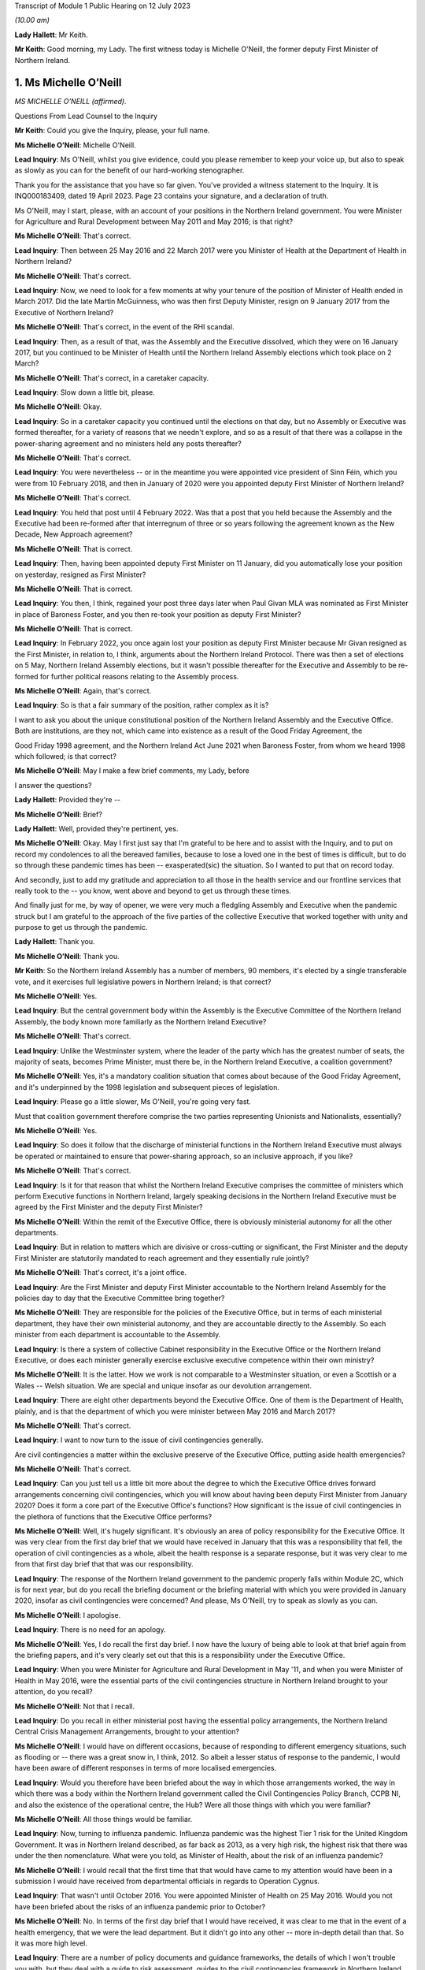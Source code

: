 Transcript of Module 1 Public Hearing on 12 July 2023

*(10.00 am)*

**Lady Hallett**: Mr Keith.

**Mr Keith**: Good morning, my Lady. The first witness today is Michelle O'Neill, the former deputy First Minister of Northern Ireland.

1. Ms Michelle O’Neill
======================

*MS MICHELLE O’NEILL (affirmed).*

Questions From Lead Counsel to the Inquiry

**Mr Keith**: Could you give the Inquiry, please, your full name.

**Ms Michelle O’Neill**: Michelle O'Neill.

**Lead Inquiry**: Ms O'Neill, whilst you give evidence, could you please remember to keep your voice up, but also to speak as slowly as you can for the benefit of our hard-working stenographer.

Thank you for the assistance that you have so far given. You've provided a witness statement to the Inquiry. It is INQ000183409, dated 19 April 2023. Page 23 contains your signature, and a declaration of truth.

Ms O'Neill, may I start, please, with an account of your positions in the Northern Ireland government. You were Minister for Agriculture and Rural Development between May 2011 and May 2016; is that right?

**Ms Michelle O’Neill**: That's correct.

**Lead Inquiry**: Then between 25 May 2016 and 22 March 2017 were you Minister of Health at the Department of Health in Northern Ireland?

**Ms Michelle O’Neill**: That's correct.

**Lead Inquiry**: Now, we need to look for a few moments at why your tenure of the position of Minister of Health ended in March 2017. Did the late Martin McGuinness, who was then first Deputy Minister, resign on 9 January 2017 from the Executive of Northern Ireland?

**Ms Michelle O’Neill**: That's correct, in the event of the RHI scandal.

**Lead Inquiry**: Then, as a result of that, was the Assembly and the Executive dissolved, which they were on 16 January 2017, but you continued to be Minister of Health until the Northern Ireland Assembly elections which took place on 2 March?

**Ms Michelle O’Neill**: That's correct, in a caretaker capacity.

**Lead Inquiry**: Slow down a little bit, please.

**Ms Michelle O’Neill**: Okay.

**Lead Inquiry**: So in a caretaker capacity you continued until the elections on that day, but no Assembly or Executive was formed thereafter, for a variety of reasons that we needn't explore, and so as a result of that there was a collapse in the power-sharing agreement and no ministers held any posts thereafter?

**Ms Michelle O’Neill**: That's correct.

**Lead Inquiry**: You were nevertheless -- or in the meantime you were appointed vice president of Sinn Féin, which you were from 10 February 2018, and then in January of 2020 were you appointed deputy First Minister of Northern Ireland?

**Ms Michelle O’Neill**: That's correct.

**Lead Inquiry**: You held that post until 4 February 2022. Was that a post that you held because the Assembly and the Executive had been re-formed after that interregnum of three or so years following the agreement known as the New Decade, New Approach agreement?

**Ms Michelle O’Neill**: That is correct.

**Lead Inquiry**: Then, having been appointed deputy First Minister on 11 January, did you automatically lose your position on yesterday, resigned as First Minister?

**Ms Michelle O’Neill**: That is correct.

**Lead Inquiry**: You then, I think, regained your post three days later when Paul Givan MLA was nominated as First Minister in place of Baroness Foster, and you then re-took your position as deputy First Minister?

**Ms Michelle O’Neill**: That is correct.

**Lead Inquiry**: In February 2022, you once again lost your position as deputy First Minister because Mr Givan resigned as the First Minister, in relation to, I think, arguments about the Northern Ireland Protocol. There was then a set of elections on 5 May, Northern Ireland Assembly elections, but it wasn't possible thereafter for the Executive and Assembly to be re-formed for further political reasons relating to the Assembly process.

**Ms Michelle O’Neill**: Again, that's correct.

**Lead Inquiry**: So is that a fair summary of the position, rather complex as it is?

I want to ask you about the unique constitutional position of the Northern Ireland Assembly and the Executive Office. Both are institutions, are they not, which came into existence as a result of the Good Friday Agreement, the

Good Friday 1998 agreement, and the Northern Ireland Act June 2021 when Baroness Foster, from whom we heard 1998 which followed; is that correct?

**Ms Michelle O’Neill**: May I make a few brief comments, my Lady, before

I answer the questions?

**Lady Hallett**: Provided they're --

**Ms Michelle O’Neill**: Brief?

**Lady Hallett**: Well, provided they're pertinent, yes.

**Ms Michelle O’Neill**: Okay. May I first just say that I'm grateful to be here and to assist with the Inquiry, and to put on record my condolences to all the bereaved families, because to lose a loved one in the best of times is difficult, but to do so through these pandemic times has been -- exasperated(sic) the situation. So I wanted to put that on record today.

And secondly, just to add my gratitude and appreciation to all those in the health service and our frontline services that really took to the -- you know, went above and beyond to get us through these times.

And finally just for me, by way of opener, we were very much a fledgling Assembly and Executive when the pandemic struck but I am grateful to the approach of the five parties of the collective Executive that worked together with unity and purpose to get us through the pandemic.

**Lady Hallett**: Thank you.

**Ms Michelle O’Neill**: Thank you.

**Mr Keith**: So the Northern Ireland Assembly has a number of members, 90 members, it's elected by a single transferable vote, and it exercises full legislative powers in Northern Ireland; is that correct?

**Ms Michelle O’Neill**: Yes.

**Lead Inquiry**: But the central government body within the Assembly is the Executive Committee of the Northern Ireland Assembly, the body known more familiarly as the Northern Ireland Executive?

**Ms Michelle O’Neill**: That's correct.

**Lead Inquiry**: Unlike the Westminster system, where the leader of the party which has the greatest number of seats, the majority of seats, becomes Prime Minister, must there be, in the Northern Ireland Executive, a coalition government?

**Ms Michelle O’Neill**: Yes, it's a mandatory coalition situation that comes about because of the Good Friday Agreement, and it's underpinned by the 1998 legislation and subsequent pieces of legislation.

**Lead Inquiry**: Please go a little slower, Ms O'Neill, you're going very fast.

Must that coalition government therefore comprise the two parties representing Unionists and Nationalists, essentially?

**Ms Michelle O’Neill**: Yes.

**Lead Inquiry**: So does it follow that the discharge of ministerial functions in the Northern Ireland Executive must always be operated or maintained to ensure that power-sharing approach, so an inclusive approach, if you like?

**Ms Michelle O’Neill**: That's correct.

**Lead Inquiry**: Is it for that reason that whilst the Northern Ireland Executive comprises the committee of ministers which perform Executive functions in Northern Ireland, largely speaking decisions in the Northern Ireland Executive must be agreed by the First Minister and the deputy First Minister?

**Ms Michelle O’Neill**: Within the remit of the Executive Office, there is obviously ministerial autonomy for all the other departments.

**Lead Inquiry**: But in relation to matters which are divisive or cross-cutting or significant, the First Minister and the deputy First Minister are statutorily mandated to reach agreement and they essentially rule jointly?

**Ms Michelle O’Neill**: That's correct, it's a joint office.

**Lead Inquiry**: Are the First Minister and deputy First Minister accountable to the Northern Ireland Assembly for the policies day to day that the Executive Committee bring together?

**Ms Michelle O’Neill**: They are responsible for the policies of the Executive Office, but in terms of each ministerial department, they have their own ministerial autonomy, and they are accountable directly to the Assembly. So each minister from each department is accountable to the Assembly.

**Lead Inquiry**: Is there a system of collective Cabinet responsibility in the Executive Office or the Northern Ireland Executive, or does each minister generally exercise exclusive executive competence within their own ministry?

**Ms Michelle O’Neill**: It is the latter. How we work is not comparable to a Westminster situation, or even a Scottish or a Wales -- Welsh situation. We are special and unique insofar as our devolution arrangement.

**Lead Inquiry**: There are eight other departments beyond the Executive Office. One of them is the Department of Health, plainly, and is that the department of which you were minister between May 2016 and March 2017?

**Ms Michelle O’Neill**: That's correct.

**Lead Inquiry**: I want to now turn to the issue of civil contingencies generally.

Are civil contingencies a matter within the exclusive preserve of the Executive Office, putting aside health emergencies?

**Ms Michelle O’Neill**: That's correct.

**Lead Inquiry**: Can you just tell us a little bit more about the degree to which the Executive Office drives forward arrangements concerning civil contingencies, which you will know about having been deputy First Minister from January 2020? Does it form a core part of the Executive Office's functions? How significant is the issue of civil contingencies in the plethora of functions that the Executive Office performs?

**Ms Michelle O’Neill**: Well, it's hugely significant. It's obviously an area of policy responsibility for the Executive Office. It was very clear from the first day brief that we would have received in January that this was a responsibility that fell, the operation of civil contingencies as a whole, albeit the health response is a separate response, but it was very clear to me from that first day brief that that was our responsibility.

**Lead Inquiry**: The response of the Northern Ireland government to the pandemic properly falls within Module 2C, which is for next year, but do you recall the briefing document or the briefing material with which you were provided in January 2020, insofar as civil contingencies were concerned? And please, Ms O'Neill, try to speak as slowly as you can.

**Ms Michelle O’Neill**: I apologise.

**Lead Inquiry**: There is no need for an apology.

**Ms Michelle O’Neill**: Yes, I do recall the first day brief. I now have the luxury of being able to look at that brief again from the briefing papers, and it's very clearly set out that this is a responsibility under the Executive Office.

**Lead Inquiry**: When you were Minister for Agriculture and Rural Development in May '11, and when you were Minister of Health in May 2016, were the essential parts of the civil contingencies structure in Northern Ireland brought to your attention, do you recall?

**Ms Michelle O’Neill**: Not that I recall.

**Lead Inquiry**: Do you recall in either ministerial post having the essential policy arrangements, the Northern Ireland Central Crisis Management Arrangements, brought to your attention?

**Ms Michelle O’Neill**: I would have on different occasions, because of responding to different emergency situations, such as flooding or -- there was a great snow in, I think, 2012. So albeit a lesser status of response to the pandemic, I would have been aware of different responses in terms of more localised emergencies.

**Lead Inquiry**: Would you therefore have been briefed about the way in which those arrangements worked, the way in which there was a body within the Northern Ireland government called the Civil Contingencies Policy Branch, CCPB NI, and also the existence of the operational centre, the Hub? Were all those things with which you were familiar?

**Ms Michelle O’Neill**: All those things would be familiar.

**Lead Inquiry**: Now, turning to influenza pandemic. Influenza pandemic was the highest Tier 1 risk for the United Kingdom Government. It was in Northern Ireland described, as far back as 2013, as a very high risk, the highest risk that there was under the then nomenclature. What were you told, as Minister of Health, about the risk of an influenza pandemic?

**Ms Michelle O’Neill**: I would recall that the first time that that would have came to my attention would have been in a submission I would have received from departmental officials in regards to Operation Cygnus.

**Lead Inquiry**: That wasn't until October 2016. You were appointed Minister of Health on 25 May 2016. Would you not have been briefed about the risks of an influenza pandemic prior to October?

**Ms Michelle O’Neill**: No. In terms of the first day brief that I would have received, it was clear to me that in the event of a health emergency, that we were the lead department. But it didn't go into any other -- more in-depth detail than that. So it was more high level.

**Lead Inquiry**: There are a number of policy documents and guidance frameworks, the details of which I won't trouble you with, but they deal with a guide to risk assessment, guides to the civil contingencies framework in Northern Ireland, guides to plan preparation, planning arrangements and so on, and there is a considerable amount of documentation.

Did you ever inform yourself concerning those arrangements and the detail of those plans, frameworks and guidance?

**Ms Michelle O’Neill**: So, again, I'd be aware of all those things from a high-level perspective, but as someone who has been in a number of departments, I would also understand that, underneath the high-level briefing, there will be a whole range of policy areas, guidance documents and things that would underpin the briefing. So more at a high-level understanding as opposed to an in-depth understanding.

**Lead Inquiry**: The Inquiry has heard evidence from other politicians and ministers that when they took office they immersed themselves in the detail of the policy areas or the important policy areas relating to their department and the discharge of their ministerial functions. Did you make yourself aware of the detail of the civil contingencies and health emergency materials relating to pandemic influenza when you were appointed?

**Ms Michelle O’Neill**: Into the DFM role?

**Lead Inquiry**: Into the detail of what plans were in place for dealing with the greatest risk facing Northern Ireland, which was a pandemic influenza, when you were appointed Minister of Health in May 2016?

**Ms Michelle O’Neill**: So initially I would have received that high level briefing. Operation Cygnus, as I said, would have been the first time that I would have had more detail provided to me in terms of the significance of the risk and the fact that there was need for resilience planning, preparation and the Operation Cygnus itself. So I was aware from that perspective.

**Lead Inquiry**: When you became aware of Exercise Cygnus and, no doubt, the importance of the risk faced by Northern Ireland in terms of pandemic influenza, did you seek to educate yourself further about the planning, the contingencies, the arrangements that would need to be operated in the event of a emergency?

**Ms Michelle O’Neill**: So if I may, at this juncture, perhaps, my Lady, explain that in my short time in the Health Department it was very evident to me from very early on that we needed to transform how we deliver healthcare, as many people have set out before the Inquiry the challenges that our local health and social care system have. It was my priority from day one to bring forward a plan to transform the health service.

A number of your witnesses have referred to Professor Bengoa and his piece of work around transforming health and social care. It was clear to me that there was report fatigue in the Department of Health from day one and what we needed to see was an action plan to actually start to transform and fix our health service, tackle health inequalities, and be very focused on health outcomes for individuals and better people's lives.

So my priority in those short number of months was, in the first instance, to take receipt of the Professor Bengoa report and to take it, alongside two former pieces of work, the Donaldson piece of work and Transforming Your Care, which were two other research pieces, to combine those two things but to turn that into an actual plan that could command the support of the service and those that work within the service and with the political system, and for the very first time I was able to launch a document in October of 2016 that commanded the support of the entire Executive, which was the first time that a report to transform the health service had ever achieved that cross-political support. That was my priority in my time in Health, to bring that forward. I regret that we haven't been able to progress a lot of the transformation work that I set out, but that was a priority piece of work, so I wanted to put that in the context of what we were doing in Health at that time.

**Lead Inquiry**: We will come back to the report and review from Professor Rafael Bengoa in a moment. But plainly, as the Minister of Health, as the person who chaired, therefore, the Department of Health board, the person who, to use a terrible expression, holds the risk register for the department, the issue of what risks Northern Ireland faced in terms of health emergency couldn't have been far from the forefront of your mind, may we presume?

**Ms Michelle O’Neill**: Absolutely, and I think whenever Operation Cygnus occurred I would have expected, through the passage of time, to receive the feedback and the report and the evaluation from that exercise. Unfortunately, before the formal report came I was out of office, and even before any informal report came -- I don't ever recall receiving even an informal report from my own officials as to the effectiveness of the operation.

**Lady Hallett**: Sorry to interrupt. Looking back, as an incoming minister, do you think that it would have been better had you received, even at a high level, briefing about the risks facing the department you were taking over?

**Ms Michelle O’Neill**: I think that's correct. I think that's a fair reflection.

**Mr Keith**: The issues of health improvement policies and emergency planning, preparedness and response inside the Department of Health in fact rested within what is known as the Chief Medical Officer Group, CMOG, and the CMO was then, and remains, Professor Sir Michael McBride, who you will know.

Whilst you were Minister of Health, were you able to review the structural system within the CMOG for the governance and maintenance of the arrangements in the DoH concerned with emergency health planning?

**Ms Michelle O’Neill**: So normally whenever you enter a department two things will happen: you will come with your political priorities and the things that you want to achieve --

**Lead Inquiry**: Slow down, Ms O'Neill, I'm sorry, it's very hard for our stenographer.

**Ms Michelle O’Neill**: Sorry.

**Lead Inquiry**: You come into office with priorities?

**Ms Michelle O’Neill**: With priorities, and my number one priority was to transform the health and social care system, to tackle health inequalities, and deliver better outcomes. I was very focused on that piece of work.

The other thing that happens is that at any time if senior officials within your department feel that there are issues that need to come to your attention, they would do so, and I would expect them to do so. So I never had any reason to, in the time that I was there -- in which to review the structure or had any reason to expect that the structure wasn't fit for purpose, but I suppose Operation Cygnus was the opportunity in which to hear how effective we were in response to that, to which I was out of office before we got a response.

**Lead Inquiry**: But it was nevertheless open to you to make enquiries of your own, to seek to delve in greater detail into the system for health emergencies, and to find out what the state of play was within your department. That was never denied to you as a possibility, was it?

**Ms Michelle O’Neill**: It was not denied to me, but also equally was never brought to my attention as something that we should be concerned about.

**Lead Inquiry**: It's apparent from the evidence, Ms O'Neill, that structurally, and indeed as with the other devolved administrations, there is or there was at that time within the health emergency structures a divide between policy and planning and operation, a divide between planning and response. In the case of Northern Ireland there is a split in function between civil contingencies, within the Executive Office, as you've described, and health emergency civil contingency planning, within the Department of Health, and also a significant failure to update much of the key documentation, some of which preceded your appointment as Minister of Health by some four or six years. One key document goes back over ten years.

Wouldn't you have expected these structural and policy issues concerning the lack of bringing the material up to date to be brought to your attention? Isn't that something that is expected to be addressed by a minister, a new minister in a department?

**Ms Michelle O’Neill**: That's a very reasonable expectation.

**Lead Inquiry**: But it's an expectation that wasn't met in this case?

**Ms Michelle O’Neill**: (Witness nods)

**Lead Inquiry**: Are you aware that following your tenure as deputy First Minister, or perhaps in the last few weeks of your tenure, a review was commissioned which addressed not just the need to bring paperwork and policy and guidance up to date but to restructure the CMO Group? Were you aware of that?

**Ms Michelle O’Neill**: Not to restructure the CMO Group, no.

**Lead Inquiry**: All right.

One important part of the maintenance and the management of the Department of Health was the department risk register, and as the Minister of Health you would have been aware of the risk register, would you not?

**Ms Michelle O’Neill**: That is not something that was ever brought to my attention.

**Lead Inquiry**: Did you ever sit on the board or attend the board meetings of the Department of Health, the overarching supervisory body for the Department of Health?

**Ms Michelle O’Neill**: I don't believe that that was something that I would have done in the time I was there.

**Lead Inquiry**: Could we please have INQ000185379. This is a departmental risk register, Ms O'Neill, for after your time as Minister of Health. We didn't have the risk register for 2016 to 2017 or 2017 to 2018 that would have overlapped with your tenure as Minister of Health.

If we look at page 6, please, firstly, we will see a risk identified in the Department of Health risk register which reads as follows:

"The health and social care sector may be unable to respond to the health and social care consequences of any emergency (including those for which the [Department of Health] is the Lead Government Department) due to inadequate planning and preparedness which could impact on the health and well-being of the population."

Now, the fact that there is a risk doesn't mean, of course, that it necessarily eventuates. It may not come to pass or develop. As Minister of Health, wouldn't you expect to be told of the main departmental risks facing the department of which you were minister?

**Ms Michelle O’Neill**: That's correct.

**Lead Inquiry**: But you say this was never brought, along with the other risks, to your attention specifically?

**Ms Michelle O’Neill**: No.

**Lead Inquiry**: Page 24, please, the risk DR6 is examined in greater detail, and on the right-hand side of the page you will see a column "Action Planned, Target Date & Owner" identifying the features which officials believe are necessary to be put in place in order to mitigate the identified risk.

The general emergencies to which this risk goes are identified at the top of the page: chemical, biological, radiological, nuclear or explosive incident, CBRNE; disruption of medical supply chains; and then human infectious diseases.

If you could just look, please, Ms O'Neill, at column 8 you will see the first two actions there identified for dealing with that risk:

"- Develop ... strategic frameworks ...

"- Review and develop [the] pan flu preparedness in [Northern Ireland] ..."

Then, over the page:

"- oversee development of pan flu guidance for [Northern Ireland] incorporating [importantly] primary, secondary and social care ...

"- deliver a work programme to include Training, Testing and Exercising ..."

Then finally, at the bottom of the page:

"- Management of Health Countermeasure Stockpiles ..."

These are, I'm sure you would agree, highly significant actions. They are proportionate, sensible and obviously carefully designed to meet the identified risk.

Were you never told that these were actions which were required to be carried out in your department in order to meet the risk within your departmental risk register?

**Ms Michelle O’Neill**: So obviously this is a document post my time in office, yes, correct.

**Lead Inquiry**: It is.

**Ms Michelle O’Neill**: But you would expect that if that was in a previous document that would be brought to the minister's attention.

**Lead Inquiry**: Exactly, right, so do you recall, in light of your earlier answer about non-attendance on the board meetings and the lack of recollection of risk registers particularly, do you recall from an earlier emanation of this document being told about those actions being necessary for the years 2016 to 2017, when you were in office?

**Ms Michelle O’Neill**: I don't recall that.

**Lead Inquiry**: These sorts of actions go very much to the heart of what a Department of Health does, would you agree?

**Ms Michelle O’Neill**: They do.

**Lead Inquiry**: Therefore you would have expected these to be brought to your attention in a properly maintained system?

**Ms Michelle O’Neill**: That's correct.

**Lead Inquiry**: Sir Michael McBride, to whom I made reference earlier, Ms O'Neill, said in his witness statement that:

"There is simply not the agility and responsiveness within the Department [of Health] to adequately resource or respond to multiple competing/urgent demands in an emergency."

He goes on to say:

"It has to be acknowledged that this is an area of vulnerability and risk to the Department."

When you were Minister of Health, was that vulnerability and risk brought to your attention, in short that there were inadequate resources to be able to respond to multiple competing urgent demands in an emergency?

**Ms Michelle O’Neill**: Perhaps not per se to an emergency, but that there was a distinct lack of resource in which to basically run our health and social care system, and that would have been across the board, every area within the responsibility of the Department of Health would have dealt -- or would have found it very difficult to manage within the resource that they had, particularly as a direct result of austerity.

**Lead Inquiry**: Exercise Cygnus, to which we'll come in a moment, was a Tier 1 exercise commissioned by the Department of Health in Westminster, but an exercise in which the devolved administrations took full part, to test the UK's response to a serious influenza pandemic. Surely, at a high level within the Department of Health in Northern Ireland, there were people who were saying "Well, Exercise Cygnus is taking place to test our response to a possible pandemic, we need to know that we've got the resources to be able to meet the demands of such a pandemic were it to eventuate". Why were those issues or questions not being ventilated at your level in the department? It seems to be vital to the issue of preparedness and your response to the exercise to know whether or not you had the resources to be able to deal with a pandemic.

**Ms Michelle O’Neill**: I think that that would have come naturally as a result of the feedback from the exercise itself, and our ability to participate and our preparedness that would have been judged result of the exercise itself. So I would suspect that, as a minister in the aftermath of such an exercise, when the official feedback and report comes, along with it would come recommendations from the relevant official to what we need to do, and particularly in relation to resourcing what we need to do.

**Lead Inquiry**: So is it your supposition that until Northern Ireland was placed in a position of dealing with Exercise Cygnus, perhaps little or no thought was actually given to its state of preparedness for health emergencies prior to that time?

**Ms Michelle O’Neill**: I don't think that would be fair to say that. I think that clearly from listening to the CMO's evidence to the Inquiry where he spoke about the different areas of work that they were concerned with and working on, I've no doubt that they have, and he has referenced himself, the challenges that they faced in terms of planning for and making preparedness arrangements. So the point I'm making is that I would expect those things to come to me, to which I can't recall any issue ever coming to me in terms of -- or in that regard.

**Lead Inquiry**: So although it may have been discussed at the CMO level and senior official level in the Department of Health, it doesn't appear it ever came to the ministerial level?

**Ms Michelle O’Neill**: That's correct.

**Lead Inquiry**: That is regrettable, is it not?

**Ms Michelle O’Neill**: It is indeed.

**Lead Inquiry**: In the exercise, the exercise was formed and planned by the United Kingdom Government, but the devolved administrations all played their part in it, a full part in it, and do you recall that the operational remit of the exercise was designed to include DA-specific issues. So Scotland, Wales and Northern Ireland were all asked: what particular specific objectives do you want to see flowing from this exercise? Do you recall that?

**Ms Michelle O’Neill**: Yes, I do.

**Lead Inquiry**: Do you recall being briefed on the exercise in advance of it taking place in October 2016?

**Ms Michelle O’Neill**: I recall the briefing that I would have received, which has now been provided to me again, which points out the areas in which the exercise would focus on. I don't recall any specific conversations with officials in terms of their participation. That would have came, I suppose, in the aftermath of the feedback from the operation itself.

**Lead Inquiry**: Do you recall being invited to attend the exercise? I ask because my Lady has heard evidence that two Welsh ministers attended Exercise Cygnus and played their part in the role play part of Exercise Cygnus, but there were no ministers attending from Northern Ireland. Do you know why that was?

**Ms Michelle O’Neill**: So, as you can see from the documentation, I was fully committed to Operation Cygnus and had fully intended to attend the role play scenario. I did delegate to my CMO at that time and I can -- when I spoke earlier about the transformation plan, my Lady, it was launched just a number of days after Operation Cygnus operation and the -- I suppose the part to which I was invited as a minister. So I thought that the CMO would give it the attention that it deserved, and I was focused on trying to achieve political agreement for the transformation plan, the finances to back it up and the system response, because I thought I had one chance at getting buy-in for this plan and eventually starting to turn things around and fix our health service.

**Lead Inquiry**: It should be said that Professor Sir Michael McBride did play a very full part in --

**Ms Michelle O’Neill**: He did.

**Lead Inquiry**: -- Exercise Cygnus.

You refer, then, to the obligation to try to get the review out at that time. Are you referring to the fact that the review by Professor Rafael Bengoa was made available in October of 2016, the same time as Exercise Cygnus?

**Ms Michelle O’Neill**: No.

**Lead Inquiry**: Is that what the issue was?

**Ms Michelle O’Neill**: No, the review was made available to me at the end of July 2016, and I, for that number of months between that and I think it was around 20 October when I launched the -- my response to Professor Rafael Bengoa's review, and I spent those short number of months going out into the health and social care system, speaking to service users, service providers, trying to get whole scale report for -- once and for all for a plan that actually could actually turn things around. And in those days in the lead-up to my launch in October I was engaged in executive meetings trying to get political support for the plan, financial meetings with the Finance Minister and, again, with the wider service, just to try to get that full -- so to give the plan the very, very best chance it had to actually start to fix things that were wrong.

**Lead Inquiry**: Could we have, please, INQ000188775.

Ms O'Neill, this is a Department of Health lessons learned report on Exercise Cygnus, which you will see did take place between 18 and 20 October.

If we turn to page 3, paragraph 1.2.1, you will see there that:

"The UK objectives were initially agreed with the 4 UK Countries as follows:

"1. To exercise organisational pandemic influenza plans at local and national levels ...

"2. To exercise co-ordination of messaging ...

"3. To exercise strategic decision-making processes ... at both local and national levels during an influenza pandemic ...

"4. To exercise the provision of scientific advice, including SAGE ..."

Then, over the page, in addition to -- actually perhaps we could go back to the bottom of the first page, page 3, please. Yes, thank you.

"The following additional objectives were added by England in 2016 however these were not being tested by the Devolved Administrations."

Then the list is set out there, at:

"5. To explore the social care policy implications during a pandemic.

"6. To explore the use of the 3rd sector ..."

By which we -- we think that's a reference to the voluntary and community sector, VCS:

"... to support the response.

"7. Exercise the coordination of resources ...

"8. Identify issues raised around the impact of flu in the prison population."

Now, that point number 5, to explore the social care policy implications during a pandemic, it's apparent from the fact that that is in that list that that was not one of the areas that was tested by Exercise Cygnus.

In the context of you being the Minister of Health, and de facto social care, would you agree that that was a significant lacuna in the test process that was Exercise Cygnus that devolved administrations, but in particular Northern Ireland, didn't look at, to the same degree it was looking at other aspects of the healthcare system, social care policy implications that might arise during a pandemic?

**Ms Michelle O’Neill**: Yes, I agree.

**Lead Inquiry**: Do you recall, Ms O'Neill, whether or not you were briefed about or had raised with you the extent to which Exercise Cygnus was going to explore the impact on the social care sector of a pandemic?

**Ms Michelle O’Neill**: I don't recall any specific briefing, but we are an integrated health and social care system, which is distinctly different from the system in England --

**Lead Inquiry**: Indeed.

**Ms Michelle O’Neill**: -- and I would assume that when we're testing our planning we do so across health and social care.

**Lead Inquiry**: But the reality was, wasn't it, that the social care planning and the policy guidance for Northern Ireland wasn't tested as part of Exercise Cygnus, was it?

**Ms Michelle O’Neill**: Clearly not, from that document.

**Lead Inquiry**: Therefore, by the time of the pandemic in 2020, the guidance, particularly in relation to social care and the planning for social care, had fallen behind, had it not, the planning and the guidance and the preparedness features for other parts of the healthcare system in Northern Ireland?

**Ms Michelle O’Neill**: I know that's certainly the evidence of the Chief Medical Officer, when he spoke with you.

**Lead Inquiry**: Yes, and you of course were faced with the consequences of that when you took office in January 2020?

**Ms Michelle O’Neill**: That's correct.

**Lead Inquiry**: So that's another regrettable feature of the run-up to the pandemic, isn't it, that there was that failure to explore the social care side consequences of a planned or prospective pandemic?

**Ms Michelle O’Neill**: That's correct.

**Lead Inquiry**: The exercise gave rise to a further document which is of relevance to us, INQ000006210.

"Exercise Cygnus: CCS [Civil Contingencies Secretariat] Round Table with Devolved Administrations."

There is there a very short summary of the debate that was held, Ms O'Neill, between the devolved administrations and the CCS within the Cabinet Office in London.

Importantly, within the heading -- under the heading of "DA [devolved administrations] Feedback", the section in the middle of the page, the penultimate bullet point says this:

"Although the DAs were complimentary of the planning on clinical management, some felt it was at the cost of social care."

So the Cabinet Office was made aware following Exercise Cygnus, and this would appear to have been a document prepared fairly soon after October 2016, of the fact that the examination of the social care side of the healthcare systems in devolved administrations had not been as thorough as it might have been and that generally the focus on clinical management had come at the expense of social care.

Is that not a significant feature of Exercise Cygnus which was relayed to the United Kingdom Government in London which you would expect to have been relayed to the actual minister of the department with which this was concerned?

**Ms Michelle O’Neill**: That is correct.

**Lead Inquiry**: But it was not; is that your evidence?

**Ms Michelle O’Neill**: That's right.

**Lead Inquiry**: By the time you left office on 2 March 2017, do you accept that the evidence appears to show that Exercise Cygnus had not fully tested the healthcare systems in Northern Ireland for a prospective pandemic?

**Ms Michelle O’Neill**: I think that's a reasonable assessment, yes.

**Lead Inquiry**: And that the result of Exercise Cygnus was that certain workstreams were identified as being necessary to bring the system up to scratch -- after the event, not all those workstreams were fully implemented, although that was of course after you left office?

**Ms Michelle O’Neill**: Post my time in office, but I have listened to the evidence of the Chief Medical Officer and others who have referred to that.

**Lead Inquiry**: There is evidence before my Lady from officials in the Department of Health that Northern Ireland was "falling behind the rest of the United Kingdom in terms of preparedness". It is impossible to say whether or not that parlous state of affairs commenced whilst you were Minister of Health, but it was certainly a feature by December 2018.

Would you agree with this proposition: that in terms of resourcing and in terms of keeping the departmental eye on the ball in terms of emergency preparedness, that is something that should have been done under your tenure?

**Ms Michelle O’Neill**: So, if you could put that to me again, just?

**Lead Inquiry**: Yes.

**Ms Michelle O’Neill**: Yeah.

**Lead Inquiry**: Were you aware, and if you were not do you accept, that the issue of resourcing and the general level of preparedness in Northern Ireland for health emergencies were important matters that should have been within the view, the brief, the discharge of the functions of the minister of health?

**Ms Michelle O’Neill**: I would probably make a few points on that.

**Lead Inquiry**: Please.

**Ms Michelle O’Neill**: Firstly, there are many things there that should have been brought to the minister's attention, and you would accept or expect that that would be what happens.

On the issue of resourcing, austerity has been so detrimental to all of our public services, not least the health service, and I think when we -- and we'll come back to this later when we reflect on lessons learned, austerity decimates public services, austerity puts -- undermines our Health Department and other departments' ability to be resilient when faced with adversity and, in this case, when faced with a pandemic.

So I think the resourcing point would be a point that you will find me well on the record having raised in a general sense, and our ability to be able to deliver first class health and social care for everybody.

But I think that there are certainly issues that you have now raised that I'm aware of because of the information that we have received where you would expect those things to be elevated to a minister, particularly if there are areas of concern.

**Lead Inquiry**: Thank you.

May we now then look at the consequences of the collapse in the power-sharing agreement between 2017 and 2020.

I'm sure you would agree that the presence of ministers is of absolutely fundamental importance to the proper maintenance of government?

**Ms Michelle O’Neill**: It's a fundamental.

**Lead Inquiry**: Internally, only ministers can give proper direction to the civil service and the officials, set priorities, determine resourcing issues, change resourcing priorities and so on. Externally, only ministers can liaise with ministers in other countries, so for example with the Republic of Ireland, and only ministers in Northern Ireland can really speak to other UK ministers. You also provide, do you not, democratic accountability, you engender trust on the part of the population in the policies of the government of the day?

**Ms Michelle O’Neill**: That's correct.

**Lead Inquiry**: So would you agree that the absence of the power-sharing agreement after 2017 was itself, putting aside austerity for the moment, and we'll come back to that, was of itself damaging to the general state of health of Northern Ireland?

**Ms Michelle O’Neill**: Well, I think that in politics we're always much more successful when we work together. I believe in our power-sharing agreement, I believe in making politics work, and I believe in working with the other parties of the Executive in our special and unique system of governance. I do accept, as I have done in my statement, that the absence of political leadership certainly has led to -- I suppose has made a significant difference in two ways. The first way, I would suggest, as you have, the general lack of leadership, direction, and secondly, I think, on a more specific health-related point, the fact that there wasn't the political leadership to carry on the work which I had started in transforming the health and social care system.

So I think for those two general points I agree with the absence of the Executive meant that we couldn't -- we weren't as advanced in that health reform as we should have been.

**Lead Inquiry**: You very fairly make the point in your witness statement, Ms O'Neill, that, from the viewpoint of January 2020, having an elected Assembly and Executive, a locally elected Assembly and Executive, was undoubtedly the most effective way to protect public health. It must follow, surely, that therefore the absence of an Assembly and Executive is bound to have damaging consequences on the protection of public health?

**Ms Michelle O’Neill**: Yeah, I think all of us in political leadership have a responsibility to try to make the political system work, to find the compromises where we can, to find ways to work together, and that's all of us in terms of the political parties in the north, but given our special and unique circumstances, it's also the role and responsibility of both the British and the Irish governments.

**Lead Inquiry**: But beyond the generic harm, I mean, obviously there is damage done to the body politic in Northern Ireland by virtue of the absence of proper governance arrangements. You accept in your statement that had there been an Executive in place prior to January 2020, you're of the opinion that local preparedness would have been better, so you link the absence of the Executive and the Assembly to the issue of local preparedness.

What did you mean by that? What areas of local preparedness did you have in mind as being damaged by the absence of the Executive and the Assembly?

**Ms Michelle O’Neill**: I think in the main I'm referring to the transformation of the health service, so that we would have a health service that when a pandemic hit or when the pandemic hit that would have been much more resilient, that we would have been advanced in terms of our transformation work, that we would have been able to have waiting lists under control, that we would have been able to fix the things that we've identified that require to be fixed.

So I think when I refer this -- to my statement, I'm referring to -- as I said, in two general points: one, political leadership as a whole is necessary; and secondly, I think that the advancement of that healthcare reform was not at the state of readiness where it should have been had we have been on the journey from 2016 when I announced it, which was a ten-year plan, we would have been, you know, four years into that transformation work.

**Lead Inquiry**: Try to go a little slower, please, Ms O'Neill.

So in essence you identify the generic political harm, but also, because of the frustration of your health and social care reforms, a general lack of resilience and a general degrading in the standard of healthcare in Northern Ireland by 2020; they're at those levels, would you agree?

**Ms Michelle O’Neill**: They're at those levels. It was very clear from 2016 that we were on -- and Professor Bengoa's report refers to this, that we were on a certain trajectory with our health service, and if we didn't intervene that we would be in a much worse state than we were in 2016. And I think -- I regret the fact that we weren't able to progress those reforms and that's why I make that statement.

**Lead Inquiry**: Does it perhaps go further, Ms O'Neill? I want to ask you whether you would agree with the following propositions, primarily from Sir David Sterling, who was formerly head of the Civil Service in Northern Ireland and also permanent secretary of the Executive Office.

He says that the three-year period from 2017 to 2020 left public services and the Civil Service in Northern Ireland in a state of decay and stagnation, and he points to the fact that there had been an inability to put into place direction over the Civil Service, proper ministerial direction over public services generally, and also the required programme for government that the Executive of course in Northern Ireland brings to the governance of that country.

Would you agree that there was a general malaise on top of the areas that you've identified?

**Ms Michelle O’Neill**: So, yes, I don't disagree with what David Sterling has said. And I know, my Lady, you don't want us to stray into the politics, so I will try not to, but I do think that I would just make this one point, that from the collapse of the institutions, the Executive, every day I work to try to restore the Executive because I believe in local power sharing, and I believe that politics will work better and we serve our population better if we can work together. So every effort was made from 2017 until we eventually got there in January 2020 to have a restored Executive, and that is still my determination today.

**Lead Inquiry**: Would there also have been an inability on the part of the civil servants to change broad spending patterns and priorities? So in the absence of ministers, if there is a particular department or an area of importance to the governance of Northern Ireland, for example civil contingencies and health emergency planning, only ministers can change the spending priorities in order to make good deficiencies in the system, only they can order that further resources be made available and spending priorities be changed; is that correct?

**Ms Michelle O’Neill**: It's correct that there are certainly limitations to what a civil servant can do in the absence of having locally elected ministers in place.

**Lead Inquiry**: With a particular eye on your speciality from 2016 to 2017 as Minister of Health, Mr Swann has said that there was, in the Department of Health, an adverse effect on the preparedness of the health and social care system, inadequate staffing levels, decisions not being taken, an unsustainable gap between demand and health and social care capacity. Would you agree with all that?

**Ms Michelle O’Neill**: I do.

**Lead Inquiry**: Now, you've referred to the review by Professor Rafael Bengoa, the Basque Country minister who prepared an expert panel review called Systems, Not Structures, and you've told us that you were given a copy of that review in July 2016. I think it was made publicly available in October when you published your own governmental response, and your plans.

To what degree, prior to you leaving office, was it possible to put into practical operation the recommendations from Professor Bengoa?

**Ms Michelle O’Neill**: So in terms of the action plan itself that accompanied the delivering together, which is my response and the action plan for the next ten years, 2016 to 2026, it was called Delivering Together 2026, there were 15, I believe, recommendations, some of which we were able to progress, and some of which I'm aware that the CMO reported have been implemented, but that was just the start of a process, that was the first 12 months of a ten-year programme. So not everything has been advanced.

**Lead Inquiry**: May we presume that because it was a ten-year programme, resourcing decisions were required to be made, personnel were expected to be appointed to carry out new functions and new posts within that broad review; it's one thing to have a mandate or a plan, it's a different thing to bring about practical change. Was it possible in that relatively short period to bring about any practical change?

**Ms Michelle O’Neill**: So, yes, there was, we were able to progress some of the areas where we needed to look at how we delivered services, for example, and I think the former health minister referred to some of these in his evidence, for example elective care centres, so prioritising routine surgeries, that it wasn't interrupted by emergency surgery, for example, there was a number of strategies as part of those first recommendations that have been taken forward -- which I'm happy to confirm for the Inquiry, if that's helpful, at another stage -- but it was very clear to me, and I made this as a very public statement at the time, if we were going to be successful in transforming health and social care, we needed two things. We needed a plan in which to do so, to which I believe we had and for the very first time commanded that cross-party political support. Secondly, we needed the resources in which to do so, and the austerity budgets that were being imposed upon us year after year were making it very, very difficult to do that.

I was very confident that if we were going to be successful in a transformation agenda we needed to be able to do what we need to do every day in the health service but alongside that we need additional funding from the British Treasury in order to do the transformation work. That would have been the case that I would have continued to make throughout that period of the hiatus.

**Lead Inquiry**: But you were not able to do so because of the collapse of the power-sharing agreement in Northern Ireland.

Now turning to the North South Ministerial Council, about which the Inquiry has already heard. Does it follow that the collapse of the power-sharing agreement meant that after January 2017 the North South Ministerial Council was no longer able to met?

**Ms Michelle O’Neill**: That's right.

**Lead Inquiry**: Had you been a member of that council as Minister of Health?

**Ms Michelle O’Neill**: Yes.

**Lead Inquiry**: May we presume that that arrangement, that cross-border ministerial forum, had very real utility, it was a beneficial system, and therefore its absence would have had deleterious consequences?

**Ms Michelle O’Neill**: That's correct. It had huge potential and demonstrated its potential on a number of occasions, where we find areas of co-operation where we can -- you know, mutual co-operation -- assist to develop services on an all-island basis, and we were able to do that across cardiac care for children, for example, cancer services. There's a whole range of examples we can point to where we were successful in being able to work collaboratively.

**Lead Inquiry**: Therefore, Ms O'Neill, I must ask you whether, as a -- it's not a personal question, but as a politician in Northern Ireland and as with all the politicians in Northern Ireland, you carry a share of the responsibility for the fact that the power-sharing arrangement was not able to continue and was, therefore, not able to bring about the benefits of which you have spoken this morning. It is a political failure, in essence, is it not?

**Ms Michelle O’Neill**: Well, I think it's the duty of all political leaders. We all have a responsibility in which to make politics work. As I said, I am committed to the power-sharing arrangement and day after day will attempt to have it restored, because obviously it's not sitting even as we speak today.

**Lead Inquiry**: Therefore, from the vantage point of the citizens of Northern Ireland, to whom there was a duty owed to protect them, to put them in the best possible place to ensure that they would survive the trauma of a health emergency, perhaps not one expected to be as severe as Covid, that there was a general failure to discharge that duty of care, because they are the ones who paid the price?

**Ms Michelle O’Neill**: I think we all -- as I said, we all have our political responsibility. That's all of the political parties in the north. It's also the responsibility of the British Government and the Irish Government. So I think we all have to bear the responsibility and we all have the responsibility to ensure that it does work.

**Lead Inquiry**: Can I now turn to the question of the issue of the extent to which, as the Minister of Heath, you were aware of the way in which the Northern Irish approach to pandemic flu preparedness was aligned with the UK position, or I should say the Westminster position.

Were you familiar with the United Kingdom 2011 strategy on pandemic influenza from which the Northern Irish 2013 guidance was very heavily drawn?

**Ms Michelle O’Neill**: Yes, so I was aware of the 2011 strategy, and as -- if you refer to my statement, I've said that I'm aware of it, what I wasn't quite sure is how it integrates into our local scenario.

**Lead Inquiry**: Now, nobody has, it must be said, come forward and said they were aware that there were a number of strategic flaws in the strategy concerning the absence of debate about the inherent unpredictability of viral characteristics, so the need to debate differing transmission levels, differing levels of severity, incubation period and so on, and therefore a failure to debate what possible countermeasures might be required. But in your statement, you make, in another context, a point about the uniqueness of the Northern Irish position, insofar as it shares a land border with another country and it is, of course, itself part of an island epidemiologically and geographically. There is no nod, no reference to that in the 2013 Northern Irish strategy for dealing with a pandemic influenza.

That is an issue which must have been apparent to everybody. It's a feature of life in Northern Ireland. Why was that not addressed in the strategy when you were Minister of Health?

**Ms Michelle O’Neill**: So you're referring to a document that was produced in 2013, but I can make a general point that, and this was a recurring position that was advanced by many professors throughout the pandemic, Professor Gabriel Scally, for example, is one person who advocated the all-island approach.

You know, I have been Minister for Agriculture, and when it comes to plant health and animal health we have a Fortress Ireland approach, where we work collectively across the island to ensure that we protect the whole of the island from potential disease.

It follows logically, in my opinion, and certainly in the opinion of others that have expressed it throughout the last number of years, that we should have the same approach when it comes to public health. So I suggest that as a learning and going forward that this is something that must be a feature.

I would go even further than just an all-island approach, I think, because that in itself gives you a geographical advantage, I think that both the British and Irish Government should collaborate in terms of a two-island approach. And if I may offer an example of where I thought that we could have been really joined up, and that's in the issue of travel.

My Lady, the Common Travel Area to which we're all part, I and the Exec, the entire Executive, had advocated that we approach the issue of travel in relation to the pandemic together. That's something that could be planned for in advance, in my opinion. We advocated that position, the Welsh Government advocated that position, the Scottish Government advocated that position, but that never came through in terms of a response to the pandemic, and I think that that's something that needs to be taken forward in the lessons learned and potentially then shaping future documents that will assist us to deal with any future pandemic.

**Lead Inquiry**: Well, you've got your licks in early but that's a matter for the response in Module 2C.

Coming back to the question that I asked you, which is: given that you were surely aware, as Minister of Agriculture from 2011 to May 2016, of the issue of the potential advantage to be gained from considering, epidemiologically, Northern Ireland as part of the island of Ireland, and given that you were aware in public health terms of the advantages, or the possible consequences, why was that thinking not applied to the area of pandemic flu preparedness and that 2013 strategy?

**Ms Michelle O’Neill**: So I can't speak to something that happened prior to my time. What I can say is that it became very evident in January 2020, when it came to the response to the pandemic, that it became evident that we didn't have the same kind of policy in place as we had for plant and animal health. And whilst there are many areas of co-operation, which is evident, this is one area where there's a distinct lack of joined-up-ness.

I know that the Chief Medical Officer has referred to, and in his evidence refers to, good working relationships across the island, and that is a welcome thing. We need formalised structures in which to deal with the areas of mutual co-operation.

**Lead Inquiry**: Ms O'Neill, as Minister of Health, you were aware of the 2013 strategy. You may not have been aware that it required rapid refresh, to use the expression, and that it was out of date to a large extent and you may not have been aware of the strategic flaws that we now know it contained, but that 2013 strategy addressed the primary risk facing Northern Ireland, how to deal with a pandemic influenza. Surely, when that strategy was brought to your attention by your civil servants, you would have thought to yourself: well, it just doesn't deal with the very important point, the epidemiological island point that you have regarded as being of great importance in the related fields of public health and agriculture and travel. Why was that possibility of developing the strategy missed?

**Ms Michelle O’Neill**: So I think a couple of points I would make in relation to that. Firstly, as I've said, my focus was on the transformation agenda, the change agenda. Secondly, when I made the point earlier that I would expect that if there are issues of concern that those would be elevated to me and to my ministerial office, and there was no area of concern in relation to this that was elevated. It was only whenever -- we come to the January 2020 and the issue of the pandemic when this becomes very much a feature of -- and I suppose a shock to a lot of people that we didn't have a similar formalised approach as we do in Fortress Ireland approach.

**Lead Inquiry**: I'm now going to turn to the issue of the Chief Scientific Adviser in Ireland, who you will recall was Professor Young.

As Minister of Health did you have many dealings with the scientific advisory structure in Northern Ireland?

**Ms Michelle O’Neill**: Not that I recall. At any time any of the officials in the department are available to the minister; had I have ever needed the Chief Scientific Adviser I would have asked for him.

**Lead Inquiry**: Were you aware that there was a Chief Scientific Adviser in your department? That there are two in the Northern Irish government, one in your Department of Health --

**Ms Michelle O’Neill**: Yes.

**Lead Inquiry**: -- and also one --

**Ms Michelle O’Neill**: In my former department of DAERA.

**Lead Inquiry**: DAERA.

Were you aware that there was no chief government scientific adviser?

**Ms Michelle O’Neill**: So the first time I became aware of that is obviously our experience of the pandemic itself, and it's very clear that that was identified as something that we needed to address.

I'm glad to say -- and we may want to come on to this at a future module -- but I'm very glad to say that we have went out to recruitment, identified this as an area that the Executive requires its own chief scientific and technology adviser. We have went out to recruitment on that post, and one of the job description points is that that post should then become integrated with all the other UK Government structures where you would expect to see your Chief Scientific Adviser.

**Lead Inquiry**: Because Professor Young was -- and I don't mean this pejoratively -- only the CSA for the Department of Health; he wasn't, therefore, a Government Chief Scientific Adviser, and therefore he wasn't linked by virtue of that position into the UK CSA network. Was that the problem?

**Ms Michelle O’Neill**: Yes, that's correct.

**Lead Inquiry**: And at the same time Northern Ireland had no automatic right to be a full participant in any SAGE that was called, and the system of scientific advice depended, therefore, did it not, to a very great extent on the personal or the day-to-day relationships between the United Kingdom Chief Medical Officers and whatever advice and information that might be relayed to Northern Ireland by observer status or participant status in the other various committees?

**Ms Michelle O’Neill**: That's right.

**Lead Inquiry**: When you became deputy First Minister, or a couple of months after you became deputy First Minister, there was established by Professor Sir Michael McBride, in April of 2020, a new body called the Strategic Intelligence Group that attempted to bring together scientific advice in a more Northern Ireland-centric way and to include in it properly and sensibly a greater amount of Northern Irish data.

May we presume that those steps were taken and that SIG was set up because it was realised that there was a lacuna in the process; hitherto the government in Northern Ireland had not had sufficient or adequate access to the sort of scientific data it needed?

**Ms Michelle O’Neill**: That's correct.

**Lead Inquiry**: All right.

**Lady Hallett**: Are you moving to a different subject?

**Mr Keith**: My Lady, that's a convenient moment.

**Lady Hallett**: Certainly.

We will ensure that we finish your evidence before we break for lunch.

**The Witness**: Thank you.

**Lady Hallett**: But we will take a break now, and I shall return at 11.25.

*(11.11 am)*

*(A short break)*

*(11.25 am)*

**Mr Keith**: The final topic, Ms O'Neill, please, it concerns the general nature of communications between Northern Irish ministers and ministers in London.

It's notable that the emergency preparedness, response and resilience arrangements, and the guidance and the paperwork in Northern Ireland, makes no specific arrangements for co-ordination to take place at ministerial level, and there's plenty of evidence which suggests that the Chief Medical Officers across the United Kingdom liaise very closely together and that there is a system in place, by way of scientific advisory committees and COBR briefing room meetings and so on, where, in the event of a specific emergency or exigency, communications take place.

Outwith those particular arrangements, did you find as Minister of Health and then latterly as deputy First Minister that there was an easy flow of communication at ministerial level with London?

**Ms Michelle O’Neill**: That wouldn't be my experience. And I can, I suppose, testify to this more in regards to the pandemic response. So not to stray into future modules, but I can only speak to my experience over this period, which reflects, in fact, I believe, a finding from the Cygnus report which you, I think, shared with Robin Swann, the previous Health Minister. I found that meetings were called at short notice, documentation wasn't shared in advance, and that would have been to the detriment of planning for such a meeting for the minister, but equally to the detriment of the officials who were trying to brief the minister.

I found that these were meetings to hand down the decision that had already been taken by the British Government, as opposed to any attempt to find an agreed way forward. So I felt that quite -- on many occasions they were what I would describe as ad hoc and tick box meetings.

**Lead Inquiry**: As Minister of Health, did you have a large number of meetings with other ministers? Did the demands of that post require you to speak regularly with other ministers?

**Ms Michelle O’Neill**: I don't recall in terms of the time in Health in 2016, however I'm quite sure at that time I would have had regular engagement with my counterpart. So I think the experience probably would be at a minister-to-minister level with your counterpart, that probably is something that happens more naturally and organically, as does the CMO engagement. But I think as a systems-wide engagement, British Government to devolved arrangement, I don't think that's a very well structured engagement.

**Lead Inquiry**: It sounds from what you've saying that those particular problems that you identified were more prevalent after January 2020 under the extreme demands of the pandemic as opposed to being apparent to you when you were Minister of Health; would that be fair?

**Ms Michelle O’Neill**: Probably because it just -- the nature of the situation meant that there was more intense engagement or the need for more intense engagement.

**Mr Keith**: Thank you.

My Lady, those are all the questions I have for Ms O'Neill. There are a number of areas in relation to which you've granted permission for 15 minutes of questions to be asked by Covid-19 Bereaved Families for Justice Northern Ireland.

**Lady Hallett**: Mr Lavery.

Questions From Mr Lavery KC

**Mr Lavery**: Thank you.

Ms O'Neill, my name is Lavery, and I represent the Northern Ireland Covid-19 Bereaved Families for Justice, and, as you've just heard, her Ladyship has permitted me to ask you about a couple of issues, some of which, my Lady, have been covered to some extent, so I won't deal for very long with the first issue.

**Lady Hallett**: Thank you.

**Mr Lavery**: I will use my discretion, my Lady.

I want to ask you about scientific input into decision-making, and about Professor Young and his role as Chief Scientific Adviser.

You have been asked about this already, but what I wanted to do was put to you what Sir Patrick Vallance said to the Inquiry on 22 June 2023. He concluded that scientific advisers:

"... need to be a part of the everyday activity and the policy and operational discussions taking place in those departments, so that they can bring in science and science advice to areas which perhaps a policymaker who's not from a scientific background wouldn't ... think that science technology, innovation or engineering might have a part to play."

I think that's described sometimes as horizon scanning or horizon planning. Is that a concept that you were aware of?

**Ms Michelle O’Neill**: It is, particularly in relation to the last number of years in the pandemic itself.

**Mr Lavery KC**: During your period as Minister for Health, is that something that you were conscious of and what sort of advice were you receiving from the Chief Scientific Adviser?

**Ms Michelle O’Neill**: So I would have called on the Chief Scientific Adviser as I would have called on any other departmental official as and when required. So there was never any reluctance, you know, to call on Professor Ian Young; had I have needed him I would have done so. I was very aware that he was part of the team that was developing policies, working with the CMO, so probably more limited in terms of my time in the Health Department, but obviously more frequently engaged with him throughout the pandemic.

**Mr Lavery KC**: That advice, then, when you became deputy First Minister, that advice ought to have really fed back in through the Department of Health into the Executive Office as well?

**Ms Michelle O’Neill**: That's correct, and Professor Young became an invaluable component part to how we responded to the pandemic, and he was regularly part of our Executive meetings throughout the period.

**Mr Lavery KC**: But there was no scientific advice given in the five years prior to the pandemic?

**Ms Michelle O’Neill**: I don't think that speaks to a reluctance to bring in Professor Young in particular from a Health perspective, his scientific advice. It just -- perhaps given there was three years where the institutions weren't sitting, and in those other two years I suspect there wasn't an occasion on which he was required. But I will say this, that it's very evident to me, having now come through this experience, having been in the position of the Executive Office, that we clearly need a chief scientific adviser to the Executive, and further to that we need a chief scientific and technology adviser, which we have tried to recruit for. That process hasn't been successful but we intend to go out again to recruit, because I think that's a necessary part of government.

**Mr Lavery KC**: A necessary part of that role would be to be proactive and bring scientific advice rather than waiting to be asked for advice?

**Ms Michelle O’Neill**: Yes, absolutely, I think that, and that's very clear from the job description which we have now set out, that we want the chief scientific and technology adviser to be part of all the other structures, so that we have that coherence of information, knowledge share, horizon sharing and all those parts on which you speak.

**Mr Lavery KC**: Lady Foster in her statement was of the view that Northern Ireland was well plugged into UK-wide scientific advice, and Mr Keith earlier put to you the various organisations that either had observer status on or no representation on SAGE prior to March 2020.

Would you describe us as well plugged in or do you think we're at a disadvantage in terms of not being fully part of those organisations?

**Ms Michelle O’Neill**: Well, I think it's right and proper that we are part of the organisations, and I think that's been accepted across the board, and that's why I think, given our experience of the pandemic, that we're now moving to recruit our own scientific adviser that can be part of those structures but also be part of how we conduct our business in the Executive going forward.

**Mr Lavery KC**: I want to ask you about the civil contingencies legislation now and the 2004 Act. A large part of that which contained obligations on public authorities didn't apply to Northern Ireland, doesn't apply to Northern Ireland, and you're probably aware as well that when the Act was brought in, in 2005, the Secretary of State -- the expectation was that devolved legislation would be brought in, in those specific areas.

Is that something that you're aware of, and is that something that you were conscious of during your time as Minister for Health, that there was a legislative lacuna, or gap, to use plain speaking?

**Ms Michelle O’Neill**: It's something that I'm aware of now, given my role or my short time -- previous role in DFM in the Executive Office. And I've listened to many of the evidence sessions where reference has been made to -- further to the guidance that we now have, to go further and to legislate. That's something that I would be open to going forward, particularly if it's a lesson learned from the Inquiry, which seems to be the wisdom of many people who have presented.

**Mr Lavery KC**: This was one of the recommendations of Cygnus, isn't that right?

**Ms Michelle O’Neill**: Well, again, those recommendations came after my time in office.

**Mr Lavery KC**: Yes. But was this ever discussed at the Executive Office level?

**Ms Michelle O’Neill**: No. So we were in post for just a short number of weeks before the pandemic hit and then we were actively into the response stage at that time.

**Mr Lavery KC**: Now, in his statement, Peter May, the former permanent secretary for the Department of Health, says that, in the absence of ministers, civil servants at the request of the Chief Medical Officer took the decision in 2017 to divert resources away from the development of a Northern Ireland Public Health Bill to other areas, stalling its progress.

Now, do you -- I'm sure -- were you aware of that? Was that something which was brought to your attention?

**Ms Michelle O’Neill**: No, so that would have been in the period that we were not in office.

**Mr Lavery KC**: Can you explain why there was no Northern Ireland-specific pandemic preparedness or civil contingency legislation brought in, because there's significant enough timescale, it's almost 20 years from the 2004 Act?

**Ms Michelle O’Neill**: I can only draw on the evidence that you've heard to this point, and particularly from those people within the Civil Service that have been engaged in the civil contingency planning. You will be aware, and we'll probably come on to this at a later stage again, that since the pandemic we have taken a number of different pieces of guidance and actually brought them into one document and going forward. That obviously marks some improvement. However, we may need to go that much further and, if legislation is required, then I think that's what we actually should -- we absolutely should do.

I'm also aware from listening to some of the evidence that the broad principles in terms of preparedness and planning have been the same throughout that period, and that there have been some adaptions made to strategies and plans. However, if there's room for improvement, then we must improve.

**Mr Lavery KC**: Would you agree that Northern Ireland is at a disadvantage without legislative obligations on public authorities?

**Ms Michelle O’Neill**: Well, I could say it a different way. I probably could say that I didn't disagree with Denis McMahon whenever he said that legislation would be helpful.

**Mr Lavery KC**: Yes, I think I put that to Lady Foster yesterday, that there were three areas, and I won't repeat those, you probably heard that evidence.

In terms of the decision that was made to stall the Public Health Bill, and that was made in the absence of ministers, do you agree that it was an inappropriate position for the Chief Medical Officer and civil servants to be in, to have to make that decision in the absence of ministerial oversight?

**Ms Michelle O’Neill**: I think that there is no doubt that that would have been a very difficult decision to make. There is no doubt that the -- throughout that period, particularly in regards to Operation Yellowhammer, when we were preparing for a potential Brexit -- or no-deal Brexit, that so much, so many resources were taken off their day job, if you like, off their normal function and put on to this area of work. That's always going to lead to adverse scenario for the areas of work that they should have been working on, and I think that's borne out by some of the evidence that we saw from different people within the department, particularly the statement in relation to being 18 months behind because of work being redirected.

**Mr Lavery KC**: So was it inappropriate for them to be put in that position?

**Ms Michelle O’Neill**: Well, I think that the favoured position always should be that we have power-sharing up and working, that we're working together in the Executive and that we're making politics work. That should always be the number one go-to.

**Mr Lavery**: Ms O'Neill, thank you very much.

Thank you, my Lady.

**Mr Keith**: My Lady, may I just make one observations, if I may be permitted to do so. There is obviously a point to be made about the absence of progress on the Public Health Bill in Northern Ireland, but insofar as my learned friend suggested that Northern Ireland was without legislative obligations on public authorities, my Lady has received evidence that part 1 of the Civil Contingencies Act certainly did and does apply in Northern Ireland, and you'll recall there was evidence that the Police Service of Northern Ireland and the coastguard, the MCA, are Category 1 responders and telecom operators are Category 2 responders.

**Lady Hallett**: Thank you very much.

**Mr Keith**: My Lady, that concludes the evidence of Ms O'Neill.

**Lady Hallett**: Thank you very much indeed, Ms O'Neill.

**The Witness**: Thank you.

**Lady Hallett**: Thank you for your help and thank you for nearly avoiding politics.

**The Witness**: I tried. Thank you.

**Lady Hallett**: Thank you.

*(The witness withdrew)*

**Mr Keith**: My Lady, would you rise for five minutes, please, whilst we make arrangements for the next witnesses?

**Lady Hallett**: Yes, because we have three witnesses together, so people understand, so we need to allow time for that.

*(11.41 am)*

*(A short break)*

*(11.45 am)*

**Lady Hallett**: I hope you've got enough room there.

**Ms Blackwell**: Thank you, my Lady.

In the witness box we have three witnesses representing the local government associations of England, Wales and Northern Ireland.

As you can see them, from right to left, they are Chris Llewelyn, Mark Lloyd and Alison Allen. May they be sworn, please?

**Lady Hallett**: Please.

